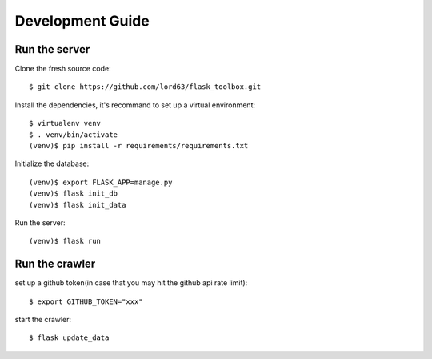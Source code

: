 Development Guide
==================

Run the server
--------------

Clone the fresh source code::

    $ git clone https://github.com/lord63/flask_toolbox.git

Install the dependencies, it's recommand to set up a virtual environment::

    $ virtualenv venv
    $ . venv/bin/activate
    (venv)$ pip install -r requirements/requirements.txt

Initialize the database::

    (venv)$ export FLASK_APP=manage.py
    (venv)$ flask init_db
    (venv)$ flask init_data

Run the server::

    (venv)$ flask run

Run the crawler
---------------

set up a github token(in case that you may hit the github api rate limit)::

    $ export GITHUB_TOKEN="xxx"

start the crawler::

    $ flask update_data
